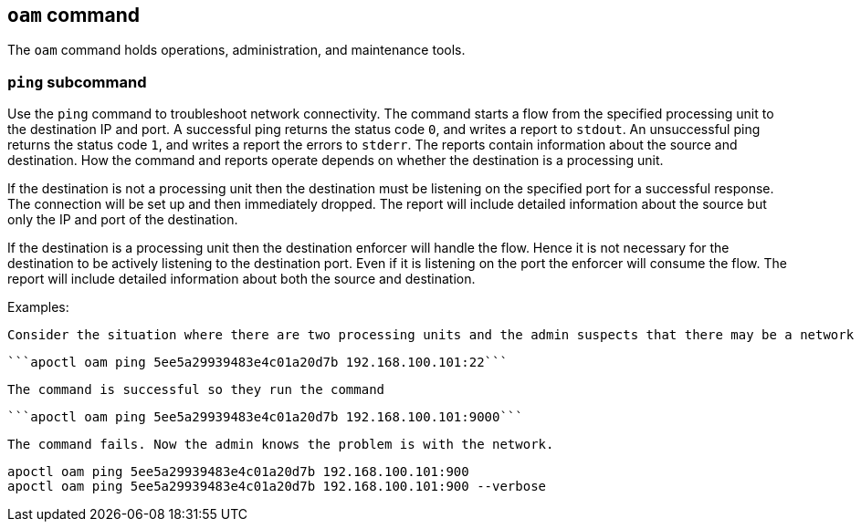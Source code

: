 == `+oam+` command

The `+oam+` command holds operations, administration, and maintenance tools.

=== `+ping+` subcommand

Use the `+ping+` command to troubleshoot network connectivity. The command starts a flow from the specified processing unit to the destination IP and port. A successful ping returns the status code `+0+`, and writes a report to `+stdout+`. An unsuccessful ping returns the status code `+1+`, and writes a report the errors to `+stderr+`. The reports contain information about the source and destination. How the command and reports operate depends on whether the destination is a processing unit.

If the destination is not a processing unit then the destination must be listening on the specified port for a successful response. The connection will be set up and then immediately dropped. The report will include detailed information about the source but only the IP and port of the destination.

If the destination is a processing unit then the destination enforcer will handle the flow. Hence it is not necessary for the destination to be actively listening to the destination port. Even if it is listening on the port the enforcer will consume the flow. The report will include detailed information about both the source and destination.

Examples:

 Consider the situation where there are two processing units and the admin suspects that there may be a network device within the path that is blocking traffic on port 9000. The admin knows that SSH (port 22) is working so they run the command
 
  ```apoctl oam ping 5ee5a29939483e4c01a20d7b 192.168.100.101:22```
  
 The command is successful so they run the command
  
 ```apoctl oam ping 5ee5a29939483e4c01a20d7b 192.168.100.101:9000```
  
 The command fails. Now the admin knows the problem is with the network.
 
 apoctl oam ping 5ee5a29939483e4c01a20d7b 192.168.100.101:900
 apoctl oam ping 5ee5a29939483e4c01a20d7b 192.168.100.101:900 --verbose
